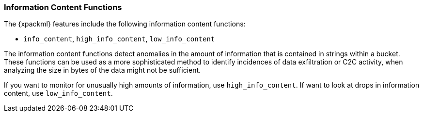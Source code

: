 [[ml-info-functions]]
=== Information Content Functions

The {xpackml} features include the following information content functions:

* `info_content`, `high_info_content`, `low_info_content`

The information content functions detect anomalies in the amount of information
that is contained in strings within a bucket. These functions can be used as
a more sophisticated method to identify incidences of data exfiltration or
C2C activity, when analyzing the size in bytes of the data might not be sufficient.

If you want to monitor for unusually high amounts of information, use `high_info_content`.
If want to look at drops in information content, use `low_info_content`.

////

[source,js]
--------------------------------------------------
{ "function" : "info_content", "fieldName" : "subdomain", "overFieldName" : "highest_registered_domain" }
--------------------------------------------------

////
